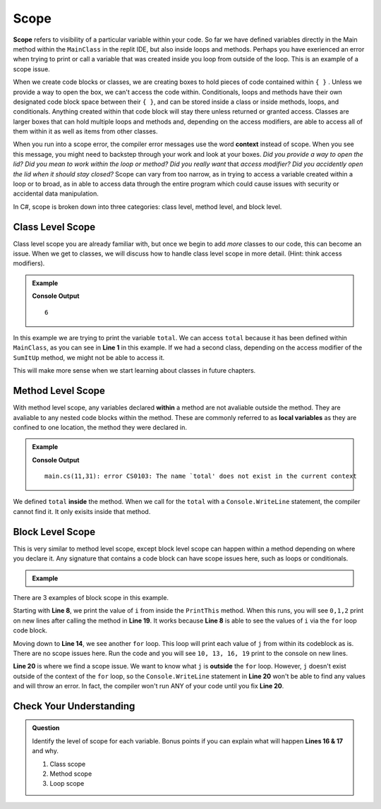 Scope 
==========

.. index:: ! scope

**Scope** refers to visibility of a particular variable within your code.  
So far we have defined variables directly in the Main method within the ``MainClass`` in the replit IDE, 
but also inside loops and methods.  Perhaps you have exerienced an error when trying to print or call a variable that 
was created inside you loop from outside of the loop.  This is an example of a scope issue.  

When we create code blocks or classes, we are creating boxes to hold pieces of code contained within ``{ }`` .  
Unless we provide a way to open the box, we can't access the code within.
Conditionals, loops and methods have their own designated code block space between their ``{ }``, 
and can be stored inside a class or inside methods, loops, and conditionals.  
Anything created within that code block will stay there unless returned or granted access.  
Classes are larger boxes that can hold multiple loops and methods and, depending on the access modifiers, are able to access 
all of them within it as well as items from other classes.  

When you run into a scope error, the compiler error messages use the word **context** instead of scope.  
When you see this message, you might need to backstep through your work and look at your boxes.  
*Did you provide a way to open the lid?  Did you mean to work within the loop or method?  
Did you really want* that *access modifier?  Did you accidently open the lid when it should stay closed?*
Scope can vary from too narrow, as in trying to access a variable created within a loop or to broad, 
as in able to access data through the entire program which could cause issues with security or accidental data manipulation.

In C#, scope is broken down into three categories: class level, method level, and block level.

Class Level Scope 
----------------------

Class level scope you are already familiar with, but once we begin to add *more* classes to our code, this can become an issue. 
When we get to classes, we will discuss how to handle class level scope in more detail. (Hint: think access modifiers).

.. admonition:: Example

   .. sourcecode:: csharp
      :linenos:

      class MainClass {

         static int SumItUp(int num1, int num2, int num3)
         {
            return num1+ num2+ num3;
         }

         public static void Main (string[] args) {

            int total = SumItUp(1,2,3);
            Console.WriteLine(total);
         }
      }
   
   **Console Output**

   ::

      6

In this example we are trying to print the variable ``total``.  
We can access ``total`` because it has been defined within ``MainClass``, as you can see in **Line 1** in this example.
If we had a second class, depending on the access modifier of the ``SumItUp`` method, we might not be able to access it.

This will make more sense when we start learning about classes in future chapters.

Method Level Scope 
------------------------

With method level scope, any variables declared **within** a method are not avaliable outside the method.
They are avaliable to any nested code blocks within the method.  
These are commonly referred to as **local variables** as they are confined to one location, the method they were declared in.

.. admonition:: Example

   .. sourcecode:: csharp
      :linenos:

      class MainClass {

         static int SumItUp(int num1, int num2, int num3)
         {
            int total = 7 + 8 + 9;
            return total;
         }

         public static void Main (string[] args) {

            Console.WriteLine(total);
         }
      }
      
   **Console Output**

   :: 

      main.cs(11,31): error CS0103: The name `total' does not exist in the current context


We defined ``total`` **inside** the method.  
When we call for the ``total`` with a ``Console.WriteLine`` statement, the compiler cannot find it.
It only exisits inside that method.  

Block Level Scope
-----------------------

This is very similar to method level scope,
except block level scope can happen within a method depending on where you declare it.  
Any signature that contains a code block can have scope issues here, such as loops or conditionals.


.. admonition:: Example

   .. sourcecode:: csharp
      :linenos:

      class MainClass {

         static void PrintThis()
         {
            int i = 0;
            for(i = 0; i < 3; i++)
            {
               Console.WriteLine(i);
            }
         }

         public static void Main (string[] args) {

            for(int j = 10; j < 20; j = j +3)
            {
               Console.WriteLine(j);
            }

            PrintThis();
            Console.WriteLine(j);

         }
      }
   
There are 3 examples of block scope in this example.

Starting with **Line 8**, we print the value of ``i`` from inside the ``PrintThis`` method.  
When this runs, you will see ``0,1,2`` print on new lines after calling the method in **Line 19**.
It works because **Line 8** is able to see the values of ``i`` via the ``for`` loop code block.

Moving down to **Line 14**, we see another ``for`` loop.  This loop will print each value of ``j`` from within its codeblock as is. 
There are no scope issues here.  Run the code and you will see ``10, 13, 16, 19`` print to the console on new lines.

**Line 20** is where we find a scope issue.  We want to know what ``j`` is **outside** the ``for`` loop.
However, ``j`` doesn't exist outside of the context of the ``for`` loop, so the ``Console.WriteLine`` statement in **Line 20**
won't be able to find any values and will throw an error.  In fact, the compiler won't run ANY of your code until you fix **Line 20**.

Check Your Understanding
-------------------------

.. admonition:: Question

   Identify the level of scope for each variable.  Bonus points if you can explain what will happen **Lines 16 & 17** and why.

   .. sourcecode:: csharp
      :linenos:

      static int MathIsFun(int number)
      {
         if(number % 2 == 0)
         {
            int byHundred = number * 100;    //1
            Console.WriteLine(hundred);
         }
         int byHalf = number/2;              //2
         return byHalf;
      }


      int numberCheck1 = MathIsFun(99);      //3
      Console.WriteLine(numberCheck1);

      Console.WriteLine(byHundred);
      Console.WriteLine(byHalf);


   #. Class scope
   #. Method scope
   #. Loop scope

.. ans: 1 block, 2 method, 3 class

